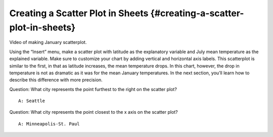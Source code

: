 .. Copyright (C)  Google, Runestone Interactive LLC
    This work is licensed under the Creative Commons Attribution-ShareAlike 4.0
    International License. To view a copy of this license, visit
    http://creativecommons.org/licenses/by-sa/4.0/.

Creating a Scatter Plot in Sheets {#creating-a-scatter-plot-in-sheets}
~~~~~~~~~~~~~~~~~~~~~~~~~~~~~~~~~~~~~~~~~~~~~~~~~~~~~~~~~~~~~~~~~~~~~~

Video of making January scatterplot.

Using the “Insert” menu, make a scatter plot with latitude as the
explanatory variable and July mean temperature as the explained
variable. Make sure to customize your chart by adding vertical and
horizontal axis labels. This scatterplot is similar to the first, in
that as latitude increases, the mean temperature drops. In this chart,
however, the drop in temperature is not as dramatic as it was for the
mean January temperatures. In the next section, you’ll learn how to
describe this difference with more precision.

Question: What city represents the point furthest to the right on the
scatter plot?

::

   A: Seattle

Question: What city represents the point closest to the x axis on the
scatter plot?

::

   A: Minneapolis-St. Paul
